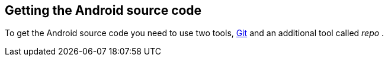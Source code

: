 == Getting the Android source code
	
To get the Android source code you need to use two tools,
http://www.vogella.com/tutorials/Git/article.html[ Git]
and an additional tool called
_repo_
.
	

